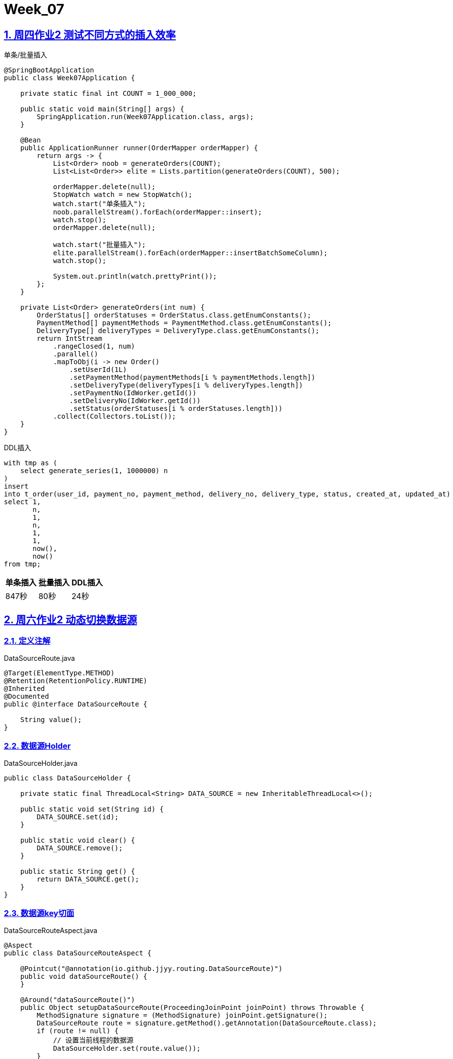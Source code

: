 = Week_07
:icons: font
:source-highlighter: highlightjs
:highlightjs-theme: idea
:hardbreaks:
:sectlinks:
:sectnums:
:stem:

== 周四作业2 测试不同方式的插入效率

[source,java]
.单条/批量插入
----
@SpringBootApplication
public class Week07Application {

    private static final int COUNT = 1_000_000;

    public static void main(String[] args) {
        SpringApplication.run(Week07Application.class, args);
    }

    @Bean
    public ApplicationRunner runner(OrderMapper orderMapper) {
        return args -> {
            List<Order> noob = generateOrders(COUNT);
            List<List<Order>> elite = Lists.partition(generateOrders(COUNT), 500);

            orderMapper.delete(null);
            StopWatch watch = new StopWatch();
            watch.start("单条插入");
            noob.parallelStream().forEach(orderMapper::insert);
            watch.stop();
            orderMapper.delete(null);

            watch.start("批量插入");
            elite.parallelStream().forEach(orderMapper::insertBatchSomeColumn);
            watch.stop();

            System.out.println(watch.prettyPrint());
        };
    }

    private List<Order> generateOrders(int num) {
        OrderStatus[] orderStatuses = OrderStatus.class.getEnumConstants();
        PaymentMethod[] paymentMethods = PaymentMethod.class.getEnumConstants();
        DeliveryType[] deliveryTypes = DeliveryType.class.getEnumConstants();
        return IntStream
            .rangeClosed(1, num)
            .parallel()
            .mapToObj(i -> new Order()
                .setUserId(1L)
                .setPaymentMethod(paymentMethods[i % paymentMethods.length])
                .setDeliveryType(deliveryTypes[i % deliveryTypes.length])
                .setPaymentNo(IdWorker.getId())
                .setDeliveryNo(IdWorker.getId())
                .setStatus(orderStatuses[i % orderStatuses.length]))
            .collect(Collectors.toList());
    }
}
----

[source,postgresql]
.DDL插入
----
with tmp as (
    select generate_series(1, 1000000) n
)
insert
into t_order(user_id, payment_no, payment_method, delivery_no, delivery_type, status, created_at, updated_at)
select 1,
       n,
       1,
       n,
       1,
       1,
       now(),
       now()
from tmp;
----

|===
| 单条插入 | 批量插入 | DDL插入

| 847秒
| 80秒
| 24秒
|===

== 周六作业2 动态切换数据源

=== 定义注解

[source,java]
.DataSourceRoute.java
----
@Target(ElementType.METHOD)
@Retention(RetentionPolicy.RUNTIME)
@Inherited
@Documented
public @interface DataSourceRoute {

    String value();
}
----

=== 数据源Holder

[source,java]
.DataSourceHolder.java
----
public class DataSourceHolder {

    private static final ThreadLocal<String> DATA_SOURCE = new InheritableThreadLocal<>();

    public static void set(String id) {
        DATA_SOURCE.set(id);
    }

    public static void clear() {
        DATA_SOURCE.remove();
    }

    public static String get() {
        return DATA_SOURCE.get();
    }
}
----

=== 数据源key切面

[source,java]
.DataSourceRouteAspect.java
----
@Aspect
public class DataSourceRouteAspect {

    @Pointcut("@annotation(io.github.jjyy.routing.DataSourceRoute)")
    public void dataSourceRoute() {
    }

    @Around("dataSourceRoute()")
    public Object setupDataSourceRoute(ProceedingJoinPoint joinPoint) throws Throwable {
        MethodSignature signature = (MethodSignature) joinPoint.getSignature();
        DataSourceRoute route = signature.getMethod().getAnnotation(DataSourceRoute.class);
        if (route != null) {
            // 设置当前线程的数据源
            DataSourceHolder.set(route.value());
        }
        try {
            return joinPoint.proceed(joinPoint.getArgs());
        } finally {
            DataSourceHolder.clear();
        }

    }
}
----

=== 数据源配置

[source,java]
.DataSourceConfiguration.java
----
@Configuration
@Profile("manual")
public class DataSourceConfiguration {

    @Bean
    public DataSource dataSource() {

        HikariDataSource master = new HikariDataSource();
        master.setUsername("jy");
        master.setPassword("123456");
        master.setJdbcUrl("jdbc:postgresql://localhost:5432/geekbang");

        HikariDataSource slave = new HikariDataSource();
        slave.setUsername("jy");
        slave.setPassword("123456");
        slave.setJdbcUrl("jdbc:postgresql://localhost:5433/geekbang");

        return new DataSourceRouter(master, Map.of("master", master, "slave", slave));
    }

    @Bean
    public DataSourceRouteAspect dataSourceRouteAspect() {
        return new DataSourceRouteAspect();
    }
}
----

== 周六作业3 sharding-jdbc自动切换数据源

[source,yaml]
.application-sharding.yml
----
spring:
  shardingsphere:
    datasource:
      names: master,slave
      master:
        type: com.zaxxer.hikari.HikariDataSource
        driver-class-name: org.postgresql.Driver
        jdbc-url: jdbc:postgresql://localhost:5432/geekbang
        username: jy
        password: 123456
      slave:
        type: com.zaxxer.hikari.HikariDataSource
        driver-class-name: org.postgresql.Driver
        jdbc-url: jdbc:postgresql://localhost:5432/geekbang
        username: jy
        password: 123456
    masterslave:
      name: ms
      master-data-source-name: master
      slave-data-source-names:
        - slave

----

